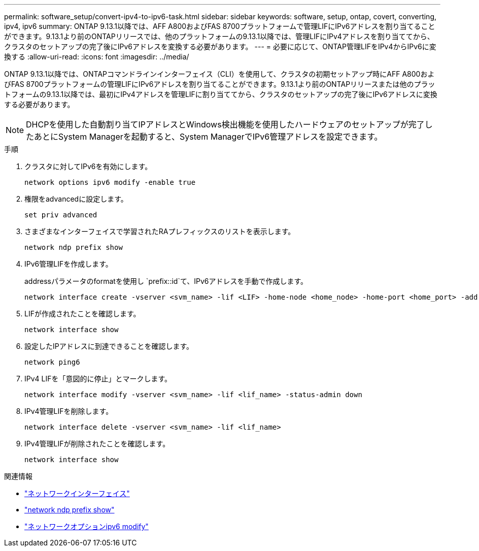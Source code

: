 ---
permalink: software_setup/convert-ipv4-to-ipv6-task.html 
sidebar: sidebar 
keywords: software, setup, ontap, covert, converting, ipv4, ipv6 
summary: ONTAP 9.13.1以降では、AFF A800およびFAS 8700プラットフォームで管理LIFにIPv6アドレスを割り当てることができます。9.13.1より前のONTAPリリースでは、他のプラットフォームの9.13.1以降では、管理LIFにIPv4アドレスを割り当ててから、クラスタのセットアップの完了後にIPv6アドレスを変換する必要があります。 
---
= 必要に応じて、ONTAP管理LIFをIPv4からIPv6に変換する
:allow-uri-read: 
:icons: font
:imagesdir: ../media/


[role="lead"]
ONTAP 9.13.1以降では、ONTAPコマンドラインインターフェイス（CLI）を使用して、クラスタの初期セットアップ時にAFF A800およびFAS 8700プラットフォームの管理LIFにIPv6アドレスを割り当てることができます。9.13.1より前のONTAPリリースまたは他のプラットフォームの9.13.1以降では、最初にIPv4アドレスを管理LIFに割り当ててから、クラスタのセットアップの完了後にIPv6アドレスに変換する必要があります。


NOTE: DHCPを使用した自動割り当てIPアドレスとWindows検出機能を使用したハードウェアのセットアップが完了したあとにSystem Managerを起動すると、System ManagerでIPv6管理アドレスを設定できます。

.手順
. クラスタに対してIPv6を有効にします。
+
[source, cli]
----
network options ipv6 modify -enable true
----
. 権限をadvancedに設定します。
+
[source, cli]
----
set priv advanced
----
. さまざまなインターフェイスで学習されたRAプレフィックスのリストを表示します。
+
[source, cli]
----
network ndp prefix show
----
. IPv6管理LIFを作成します。
+
addressパラメータのformatを使用し `prefix::id`て、IPv6アドレスを手動で作成します。

+
[source, cli]
----
network interface create -vserver <svm_name> -lif <LIF> -home-node <home_node> -home-port <home_port> -address <IPv6prefix::id> -netmask-length <netmask_length> -failover-policy <policy> -service-policy <service_policy> -auto-revert true
----
. LIFが作成されたことを確認します。
+
[source, cli]
----
network interface show
----
. 設定したIPアドレスに到達できることを確認します。
+
[source, cli]
----
network ping6
----
. IPv4 LIFを「意図的に停止」とマークします。
+
[source, cli]
----
network interface modify -vserver <svm_name> -lif <lif_name> -status-admin down
----
. IPv4管理LIFを削除します。
+
[source, cli]
----
network interface delete -vserver <svm_name> -lif <lif_name>
----
. IPv4管理LIFが削除されたことを確認します。
+
[source, cli]
----
network interface show
----


.関連情報
* link:https://docs.netapp.com/us-en/ontap-cli/search.html?q=network+interface["ネットワークインターフェイス"^]
* link:https://docs.netapp.com/us-en/ontap-cli/network-ndp-prefix-show.html["network ndp prefix show"^]
* link:https://docs.netapp.com/us-en/ontap-cli/network-options-ipv6-modify.html["ネットワークオプションipv6 modify"^]

